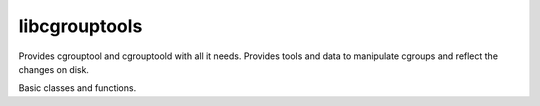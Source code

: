 libcgrouptools
==============

.. module:: libcgrouptool

Provides cgrouptool and cgrouptoold with all it needs. Provides tools
and data to manipulate cgroups and reflect the changes on disk.

.. module:: libcgrouptool.skel
    
Basic classes and functions.

.. class:: Cgroup(parent, cgroupmount = None)

    .. attribute:: children

       list of children cgroups of this cgroup.
    .. attribute:: path
    
       path related to on-disk position, starts at /
    .. attribute:: procs
       
       list of processes that are on this cgroup
    .. method:: addproc(self, pid) 
       
       utility method to append a proc to procs
    .. method:: removeproc(self,pid)
       
       utility method to remove a proc from procs
